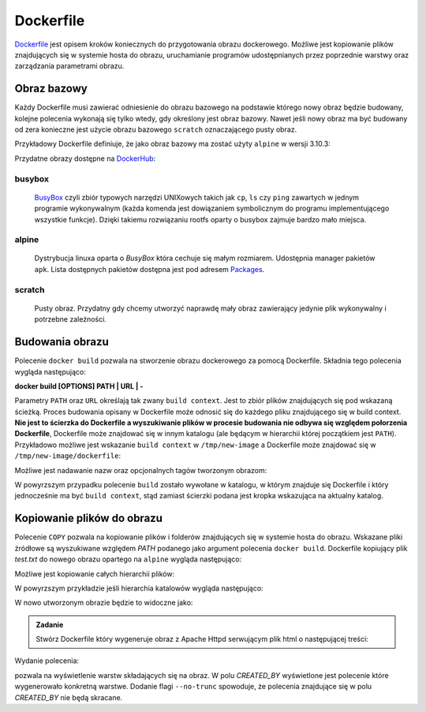 **********
Dockerfile
**********

`Dockerfile <https://docs.docker.com/engine/reference/builder/>`_ jest opisem kroków koniecznych do przygotowania obrazu dockerowego.
Możliwe jest kopiowanie plików znajdujących się w systemie hosta do obrazu,
uruchamianie programów udostępnianych przez poprzednie warstwy oraz
zarządzania parametrami obrazu.

Obraz bazowy
------------

Każdy Dockerfile musi zawierać odniesienie do obrazu bazowego na podstawie którego nowy obraz
będzie budowany, kolejne polecenia wykonają się tylko wtedy, gdy określony jest obraz bazowy.
Nawet jeśli nowy obraz ma być budowany od zera konieczne jest użycie obrazu bazowego ``scratch``
oznaczającego pusty obraz.

Przykładowy Dockerfile definiuje, że jako obraz bazowy ma zostać użyty ``alpine`` w wersji 3.10.3:

.. code-block:: dockerfile
    :linenos:

    FROM alpine:3.10.3

Przydatne obrazy dostępne na `DockerHub <https://hub.docker.com>`_:

busybox
`````````
    `BusyBox <https://busybox.net/about.html>`_ czyli zbiór typowych narzędzi UNIXowych
    takich jak ``cp``, ``ls`` czy ``ping`` zawartych w jednym programie wykonywalnym
    (każda komenda jest dowiązaniem symbolicznym do programu implementującego wszystkie funkcje).
    Dzięki takiemu rozwiązaniu rootfs oparty o busybox zajmuje bardzo mało miejsca.

alpine
````````
    Dystrybucja linuxa oparta o `BusyBox` która cechuje się małym rozmiarem.
    Udostępnia manager pakietów ``apk``. Lista dostępnych pakietów dostępna
    jest pod adresem `Packages <https://pkgs.alpinelinux.org/packages>`_.

scratch
`````````
    Pusty obraz. Przydatny gdy chcemy utworzyć naprawdę mały obraz zawierający jedynie
    plik wykonywalny i potrzebne zależności.


Budowania obrazu
----------------

Polecenie ``docker build`` pozwala na stworzenie obrazu dockerowego za pomocą Dockerfile.
Składnia tego polecenia wygląda następująco:


**docker build [OPTIONS] PATH | URL | -**

Parametry ``PATH`` oraz ``URL`` określają tak zwany ``build context``. Jest to zbiór plików znajdujących
się pod wskazaną ścieżką. Proces budowania opisany w Dockerfile może odnosić się do każdego
pliku znajdującego się w build context. **Nie jest to ścierzka do Dockerfile a wyszukiwanie
plików w procesie budowania nie odbywa się względem połorzenia Dockerfile**, Dockerfile
może znajdować się w innym katalogu (ale będącym w hierarchii której początkiem jest ``PATH``).
Przykładowo możliwe jest wskazanie ``build context`` w ``/tmp/new-image`` a Dockerfile
może znajdować się w ``/tmp/new-image/dockerfile``:

.. code-block:: console
    :linenos:

    docker build /tmp/new-image -f /tmp/new-image/Dockerfile

Możliwe jest nadawanie nazw oraz opcjonalnych tagów tworzonym obrazom:

.. code-block:: console
    :linenos:

    docker build . --tag my-image:0.1

W powyrzszym przypadku polecenie ``build`` zostało wywołane w katalogu, w którym znajduje się Dockerfile
i który jednocześnie ma być ``build context``, stąd zamiast ścierzki podana jest kropka wskazująca
na aktualny katalog.

Kopiowanie plików do obrazu
---------------------------

Polecenie ``COPY`` pozwala na kopiowanie plików i folderów znajdujących się w systemie hosta do obrazu.
Wskazane pliki źródłowe są wyszukiwane względem `PATH` podanego jako argument polecenia ``docker build``.
Dockerfile kopiujący plik `test.txt` do nowego obrazu opartego na ``alpine`` wygląda następująco:

.. code-block:: dockerfile
    :linenos:

    FROM alpine:3.10.3
    COPY test.txt /test.txt


.. admonition:: Zadanie
    Zbuduj nowy obraz za pomocą powyrzszego Dockerfile a następnie zweryfikuj, czy plik tekstowy znalazł się w oczekiwanym miejscu.

Możliwe jest kopiowanie całych hierarchii plików:

.. code-block:: dockerfile
    :linenos:

    FROM alpine:3.10.3
    COPY my-dir /some-dir

W powyrzszym przykładzie jeśli hierarchia katalowów wygląda następująco:

.. code-block:: console
    :linenos:

    my-dir
    └── test
        └── test.txt

W nowo utworzonym obrazie będzie to widoczne jako:

.. code-block:: console
    :linenos:

    some-dir
    └── test
        └── test.txt


.. admonition:: Zadanie

    Stwórz Dockerfile który wygeneruje obraz z Apache Httpd serwującym plik html o następującej treści:

    .. code-block:: html
        :linenos:

        <!DOCTYPE html>
        <html>
            <head>
                <meta charset="utf-8">
                <title>docker-tutorial</title>
            </head>
            <body>
                <strong>docker-tutorial</strong>
            </body>
        </html>

Wydanie polecenia:

.. code-block:: console
    :linenos:

    docker image history IMAGE_ID:IMAGE_TAG

pozwala na wyświetlenie warstw składających się na obraz. W polu *CREATED_BY* wyświetlone
jest polecenie które wygenerowało konkretną warstwe. Dodanie flagi ``--no-trunc`` spowoduje,
że polecenia znajdujące się w polu *CREATED_BY* nie będą skracane.